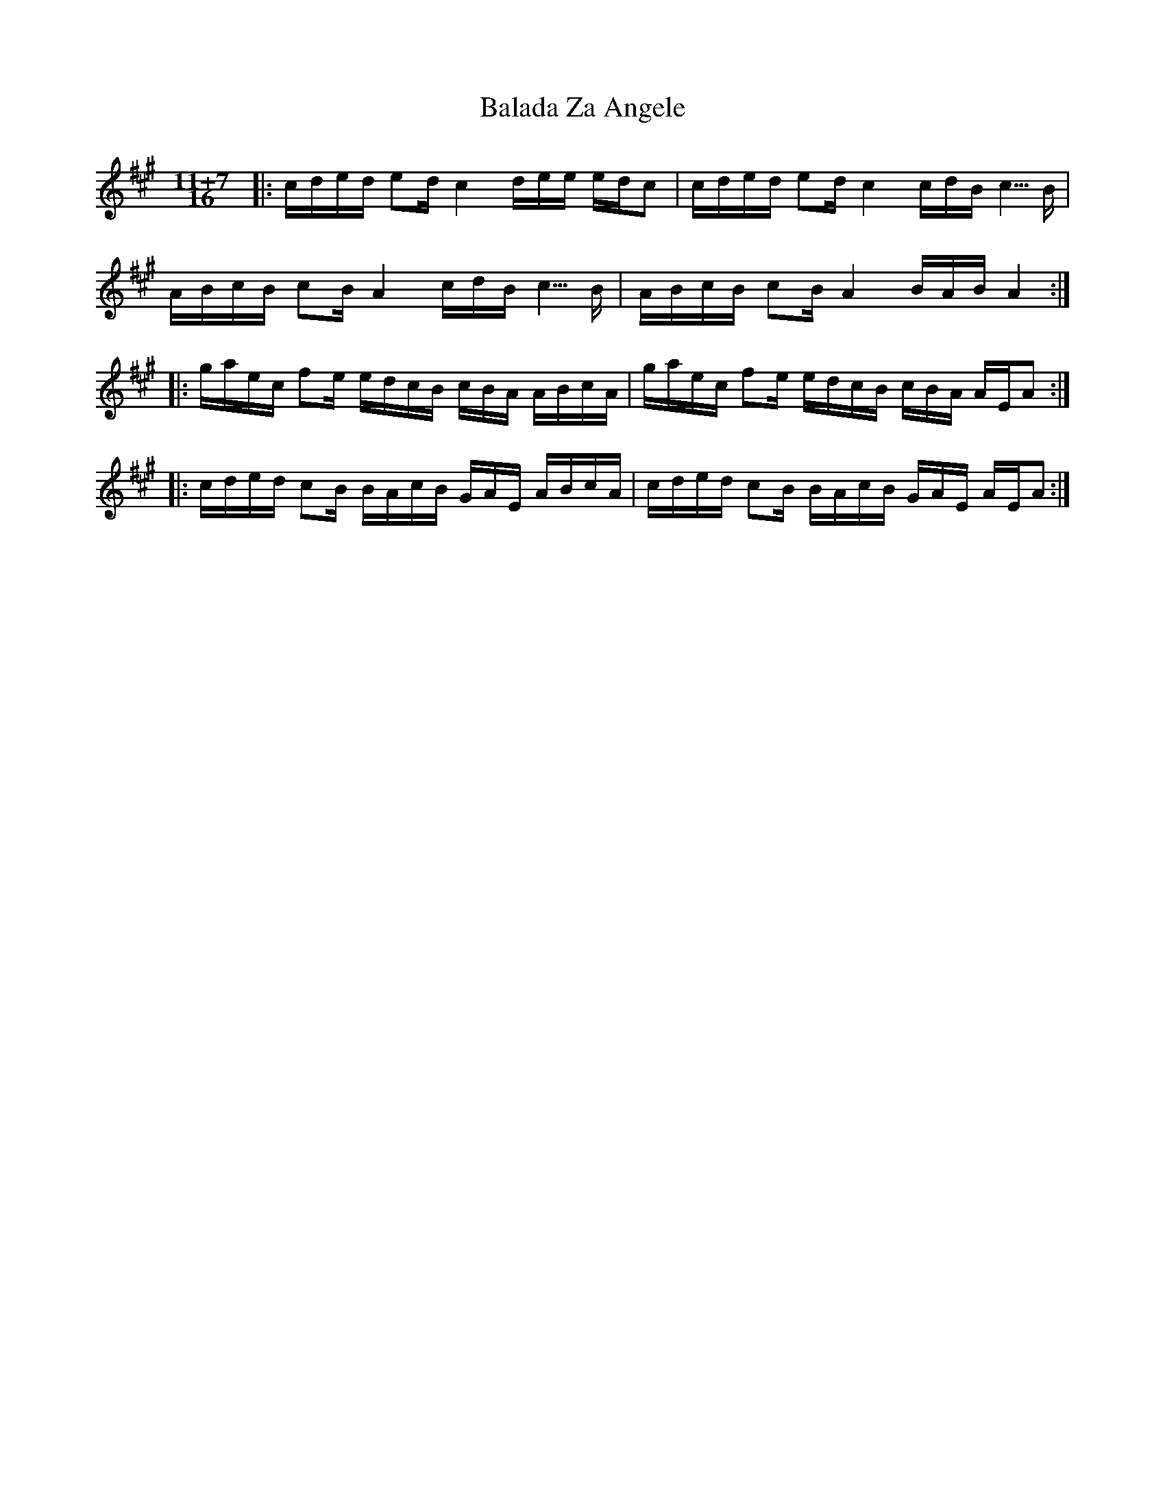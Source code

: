 X: 2380
T: Balada Za Angele
R: jig
M: 6/8
K: Amajor
M:11+7/16
L:1/16
|:cded e2d c4 dee edc2|cded e2d c4 cdB c5/B|
ABcB c2B A4 cdB c5/B|ABcB c2B A4 BAB A4:|
|:gaec f2e edcB cBA ABcA|gaec f2e edcB cBA AEA2:|
|:cded c2B BAcB GAE ABcA|cded c2B BAcB GAE AEA2:|

